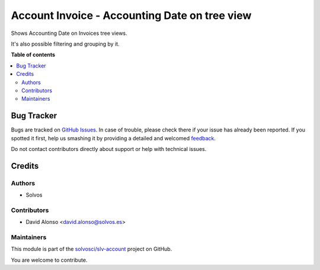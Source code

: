 ==============================================
Account Invoice - Accounting Date on tree view
==============================================

.. !!!!!!!!!!!!!!!!!!!!!!!!!!!!!!!!!!!!!!!!!!!!!!!!!!!!
   !! This file is generated by oca-gen-addon-readme !!
   !! changes will be overwritten.                   !!
   !!!!!!!!!!!!!!!!!!!!!!!!!!!!!!!!!!!!!!!!!!!!!!!!!!!!

.. |badge1| image:: https://img.shields.io/badge/maturity-Beta-yellow.png
    :target: https://odoo-community.org/page/development-status
    :alt: Beta
.. |badge2| image:: https://img.shields.io/badge/licence-LGPL--3-blue.png
    :target: http://www.gnu.org/licenses/lgpl-3.0-standalone.html
    :alt: License: LGPL-3
.. |badge3| image:: https://img.shields.io/badge/github-solvosci%2Fslv--account-lightgray.png?logo=github
    :target: https://github.com/solvosci/slv-account/tree/13.0/account_move_accounting_date_tree
    :alt: solvosci/slv-account

|badge1| |badge2| |badge3| 

Shows Accounting Date on Invoices tree views.

It's also possible filtering and grouping by it.

**Table of contents**

.. contents::
   :local:

Bug Tracker
===========

Bugs are tracked on `GitHub Issues <https://github.com/solvosci/slv-account/issues>`_.
In case of trouble, please check there if your issue has already been reported.
If you spotted it first, help us smashing it by providing a detailed and welcomed
`feedback <https://github.com/solvosci/slv-account/issues/new?body=module:%20account_move_accounting_date_tree%0Aversion:%2013.0%0A%0A**Steps%20to%20reproduce**%0A-%20...%0A%0A**Current%20behavior**%0A%0A**Expected%20behavior**>`_.

Do not contact contributors directly about support or help with technical issues.

Credits
=======

Authors
~~~~~~~

* Solvos

Contributors
~~~~~~~~~~~~

* David Alonso <david.alonso@solvos.es>

Maintainers
~~~~~~~~~~~

This module is part of the `solvosci/slv-account <https://github.com/solvosci/slv-account/tree/13.0/account_move_accounting_date_tree>`_ project on GitHub.

You are welcome to contribute.
